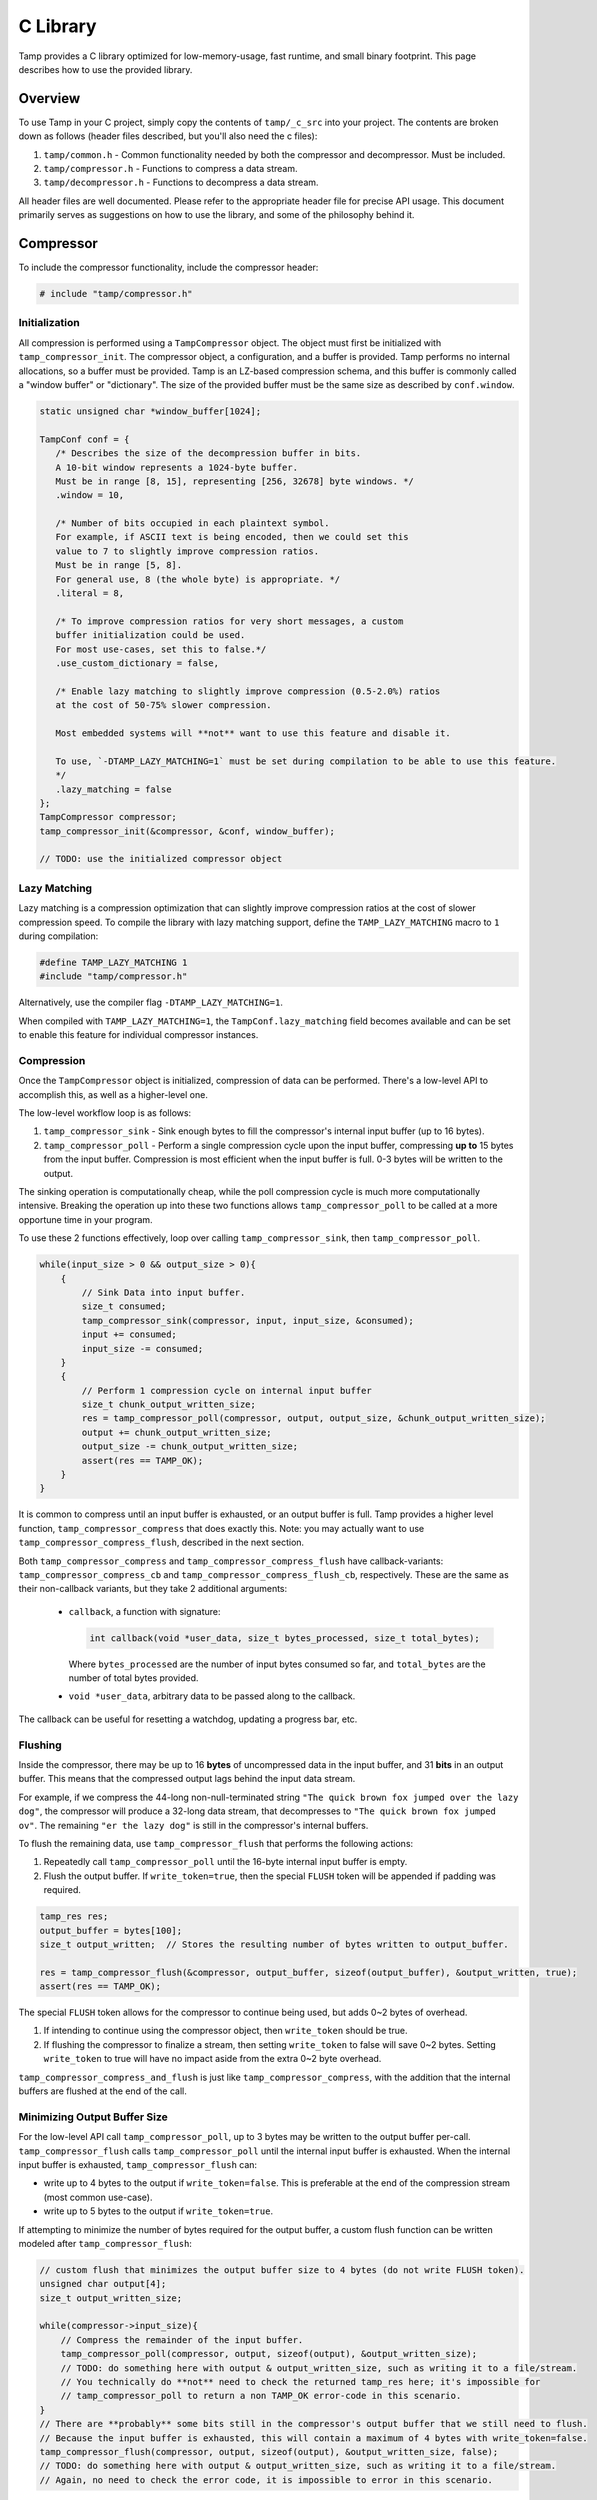 .. _C Library:

C Library
=========
Tamp provides a C library optimized for low-memory-usage, fast runtime, and small binary footprint.
This page describes how to use the provided library.

Overview
^^^^^^^^
To use Tamp in your C project, simply copy the contents of ``tamp/_c_src`` into your project.
The contents are broken down as follows (header files described, but you'll also need the c files):

1. ``tamp/common.h`` - Common functionality needed by both the compressor and decompressor. Must be included.

2. ``tamp/compressor.h`` - Functions to compress a data stream.

3. ``tamp/decompressor.h`` - Functions to decompress a data stream.

All header files are well documented.
Please refer to the appropriate header file for precise API usage.
This document primarily serves as suggestions on how to use the library, and some of the philosophy behind it.

Compressor
^^^^^^^^^^
To include the compressor functionality, include the compressor header:

.. code-block:: c

   # include "tamp/compressor.h"

Initialization
--------------
All compression is performed using a ``TampCompressor`` object.
The object must first be initialized with ``tamp_compressor_init``.
The compressor object, a configuration, and a buffer is provided.
Tamp performs no internal allocations, so a buffer must be provided.
Tamp is an LZ-based compression schema, and this buffer is commonly called a "window buffer" or "dictionary".
The size of the provided buffer must be the same size as described by ``conf.window``.


.. code-block:: c

   static unsigned char *window_buffer[1024];

   TampConf conf = {
      /* Describes the size of the decompression buffer in bits.
      A 10-bit window represents a 1024-byte buffer.
      Must be in range [8, 15], representing [256, 32678] byte windows. */
      .window = 10,

      /* Number of bits occupied in each plaintext symbol.
      For example, if ASCII text is being encoded, then we could set this
      value to 7 to slightly improve compression ratios.
      Must be in range [5, 8].
      For general use, 8 (the whole byte) is appropriate. */
      .literal = 8,

      /* To improve compression ratios for very short messages, a custom
      buffer initialization could be used.
      For most use-cases, set this to false.*/
      .use_custom_dictionary = false,

      /* Enable lazy matching to slightly improve compression (0.5-2.0%) ratios
      at the cost of 50-75% slower compression.

      Most embedded systems will **not** want to use this feature and disable it.

      To use, `-DTAMP_LAZY_MATCHING=1` must be set during compilation to be able to use this feature.
      */
      .lazy_matching = false
   };
   TampCompressor compressor;
   tamp_compressor_init(&compressor, &conf, window_buffer);

   // TODO: use the initialized compressor object


Lazy Matching
-------------
Lazy matching is a compression optimization that can slightly improve compression ratios at the cost of slower compression speed.
To compile the library with lazy matching support, define the ``TAMP_LAZY_MATCHING`` macro to ``1`` during compilation:

.. code-block:: c

   #define TAMP_LAZY_MATCHING 1
   #include "tamp/compressor.h"

Alternatively, use the compiler flag ``-DTAMP_LAZY_MATCHING=1``.

When compiled with ``TAMP_LAZY_MATCHING=1``, the ``TampConf.lazy_matching`` field becomes available and can be set to enable this feature for individual compressor instances.

Compression
-----------
Once the ``TampCompressor`` object is initialized, compression of data can be performed.
There's a low-level API to accomplish this, as well as a higher-level one.

The low-level workflow loop is as follows:

1. ``tamp_compressor_sink`` - Sink enough bytes to fill the compressor's internal input buffer (up to 16 bytes).

2. ``tamp_compressor_poll`` - Perform a single compression cycle upon the input buffer, compressing **up to** 15 bytes from the input buffer.
   Compression is most efficient when the input buffer is full. 0-3 bytes will be written to the output.

The sinking operation is computationally cheap, while the poll compression cycle is much more computationally intensive.
Breaking the operation up into these two functions allows ``tamp_compressor_poll`` to be called at a more opportune time in your program.

To use these 2 functions effectively, loop over calling ``tamp_compressor_sink``, then ``tamp_compressor_poll``.

.. code-block:: c

    while(input_size > 0 && output_size > 0){
        {
            // Sink Data into input buffer.
            size_t consumed;
            tamp_compressor_sink(compressor, input, input_size, &consumed);
            input += consumed;
            input_size -= consumed;
        }
        {
            // Perform 1 compression cycle on internal input buffer
            size_t chunk_output_written_size;
            res = tamp_compressor_poll(compressor, output, output_size, &chunk_output_written_size);
            output += chunk_output_written_size;
            output_size -= chunk_output_written_size;
            assert(res == TAMP_OK);
        }
    }

It is common to compress until an input buffer is exhausted, or an output buffer is full.
Tamp provides a higher level function, ``tamp_compressor_compress`` that does exactly this.
Note: you may actually want to use ``tamp_compressor_compress_flush``, described in the next section.

Both ``tamp_compressor_compress`` and ``tamp_compressor_compress_flush`` have callback-variants: ``tamp_compressor_compress_cb`` and ``tamp_compressor_compress_flush_cb``, respectively. These are the same as their non-callback variants, but they take 2 additional arguments:

    * ``callback``, a function with signature:

      .. code-block:: c

          int callback(void *user_data, size_t bytes_processed, size_t total_bytes);

      Where ``bytes_processed`` are the number of input bytes consumed so far, and
      ``total_bytes`` are the number of total bytes provided.

    * ``void *user_data``, arbitrary data to be passed along to the callback.

The callback can be useful for resetting a watchdog, updating a progress bar, etc.

Flushing
--------
Inside the compressor, there may be up to 16 **bytes** of uncompressed data in the input buffer, and 31 **bits** in an output buffer.
This means that the compressed output lags behind the input data stream.

For example, if we compress the 44-long non-null-terminated string ``"The quick brown fox jumped over the lazy dog"``,
the compressor will produce a 32-long data stream, that decompresses to ``"The quick brown fox jumped ov"``.
The remaining ``"er the lazy dog"`` is still in the compressor's internal buffers.

To flush the remaining data, use ``tamp_compressor_flush`` that performs the following actions:

1. Repeatedly call ``tamp_compressor_poll`` until the 16-byte internal input buffer is empty.

2. Flush the output buffer. If ``write_token=true``, then the special ``FLUSH`` token will be appended if padding was required.

.. code-block:: c

   tamp_res res;
   output_buffer = bytes[100];
   size_t output_written;  // Stores the resulting number of bytes written to output_buffer.

   res = tamp_compressor_flush(&compressor, output_buffer, sizeof(output_buffer), &output_written, true);
   assert(res == TAMP_OK);

The special ``FLUSH`` token allows for the compressor to continue being used, but adds 0~2 bytes of overhead.

1. If intending to continue using the compressor object, then ``write_token`` should be true.

2. If flushing the compressor to finalize a stream, then setting ``write_token`` to false will save 0~2 bytes.
   Setting ``write_token`` to true will have no impact aside from the extra 0~2 byte overhead.

``tamp_compressor_compress_and_flush`` is just like ``tamp_compressor_compress``, with the addition that the
internal buffers are flushed at the end of the call.

Minimizing Output Buffer Size
-----------------------------
For the low-level API call ``tamp_compressor_poll``, up to 3 bytes may be written to the output buffer per-call.
``tamp_compressor_flush`` calls ``tamp_compressor_poll`` until the internal input buffer is exhausted.
When the internal input buffer is exhausted, ``tamp_compressor_flush`` can:

* write up to 4 bytes to the output if ``write_token=false``. This is preferable at the end of the compression stream (most common use-case).

* write up to 5 bytes to the output if ``write_token=true``.

If attempting to minimize the number of bytes required for the output buffer, a custom flush function can be written
modeled after ``tamp_compressor_flush``:

.. code-block:: c

    // custom flush that minimizes the output buffer size to 4 bytes (do not write FLUSH token).
    unsigned char output[4];
    size_t output_written_size;

    while(compressor->input_size){
        // Compress the remainder of the input buffer.
        tamp_compressor_poll(compressor, output, sizeof(output), &output_written_size);
        // TODO: do something here with output & output_written_size, such as writing it to a file/stream.
        // You technically do **not** need to check the returned tamp_res here; it's impossible for
        // tamp_compressor_poll to return a non TAMP_OK error-code in this scenario.
    }
    // There are **probably** some bits still in the compressor's output buffer that we still need to flush.
    // Because the input buffer is exhausted, this will contain a maximum of 4 bytes with write_token=false.
    tamp_compressor_flush(compressor, output, sizeof(output), &output_written_size, false);
    // TODO: do something here with output & output_written_size, such as writing it to a file/stream.
    // Again, no need to check the error code, it is impossible to error in this scenario.


Without writing a custom flush routine, the maximum number of bytes (and thus, the suggested output buffer size) that can be flushed from a compressor with a full internal input buffer via ``tamp_compressor_flush`` can be calculated as:

.. math::

   max\_output\_size = \left\lceil\frac{16 + \text{window} + 16(1 + \text{literal})}{8}\right\rceil

The math for with ``write_token=true`` is more complicated, but it just so happens that in all valid configuration cases, it requires 1 more byte in the output buffer:

+---------------------+--------------------+-------------------------------------------+------------------------------------------+
| Literal Size (Bits) | Window Size (Bits) | Max Output Size write_token=false (Bytes) | Max Output Size write_token=true (Bytes) |
+=====================+====================+===========================================+==========================================+
| 5                   | 8                  | 15                                        | 16                                       |
+---------------------+--------------------+-------------------------------------------+------------------------------------------+
| 5                   | 9-15               | 16                                        | 17                                       |
+---------------------+--------------------+-------------------------------------------+------------------------------------------+
| 6                   | 8                  | 17                                        | 18                                       |
+---------------------+--------------------+-------------------------------------------+------------------------------------------+
| 6                   | 9-15               | 18                                        | 19                                       |
+---------------------+--------------------+-------------------------------------------+------------------------------------------+
| 7                   | 8                  | 19                                        | 20                                       |
+---------------------+--------------------+-------------------------------------------+------------------------------------------+
| 7                   | 9-15               | 20                                        | 21                                       |
+---------------------+--------------------+-------------------------------------------+------------------------------------------+
| 8                   | 8                  | 21                                        | 22                                       |
+---------------------+--------------------+-------------------------------------------+------------------------------------------+
| 8                   | 9-15               | 22                                        | 23                                       |
+---------------------+--------------------+-------------------------------------------+------------------------------------------+

For most applications, ``literal=8`` and ``window=10`` offers a good tradeoff, and should have an output buffer size of at least 22 bytes.

Summary
-------

.. code-block:: c

   unsigned char *window_buffer[1024];
   const unsigned char input_string[44] = "The quick brown fox jumped over the lazy dog";
   unsigned char output_buffer[64];

   TampConf conf = {.window=10, .literal=8};
   TampCompressor compressor;
   tamp_compressor_init(&compressor, &conf, window_buffer);

   size_t input_consumed_size, output_written_size;
   tamp_compressor_compress_and_flush(
        &compressor,
        output_buffer, sizeof(output_buffer), &output_written_size,
        input_string, sizeof(input_string), &input_consumed_size,
        false  // Don't write flush token
   );

   // Compressed data is now in output_buffer
   printf("Compressed size: %d\n", output_written_size);


Decompressor
^^^^^^^^^^^^
The decompressor API is much simpler than the compressor API.
To include the decompressor functionality, include the decompressor header:

.. code-block:: c

   # include "tamp/decompressor.h"

Initialization
--------------
All decompression is performed using a ``TampDecompressor`` object.
Like ``TampCompressor``, this object needs to be configured with a ``TampConf`` object.
Typically, this configuration comes from the Tamp header at the beginning of the compressed data.
Use ``tamp_decompressor_read_header`` to read the header into a ``TampConf``:

.. code-block:: c

   const unsigned char compressed_data[64];  // Imagine this contains tamp-compressed data.
   sizez_t compressed_data_size = 64;
   tamp_res res;
   TampConf conf;
   size_t compressed_consumed_size;

   // This will populate conf.
   res = tamp_decompressor_read_header(
       &conf,
       compressed_data, compressed_data_size, &compressed_consumed_size
   );
   assert(res == TAMP_OK);

   compressed_data += compressed_consumed_size;
   compressed_data_size -= compressed_consumed_size;

   // TODO: actual decompression.

Explicitly reading the header is useful if the window-buffer needs to be dynamically allocated.
The window-buffer size can be calculated as ``(1 << conf.window)``.
If a static window buffer is used, then ``tamp_decompressor_read_header`` doesn't need to be explicitly called.
``tamp_decompressor_init`` initializes the actual decompressor object, using an optionally supplied ``TampConf``.
If no ``TampConf`` is provided, then it will be automatically initialized on first ``tamp_decompressor_decompress``
call from input header data.

.. code-block:: c

   TampDecompressor decompressor;
   unsigned char window_buffer[1024];
   tamp_res res;

   // Since no TampConf is provided, the header will automatically be parsed
   // in the first tamp_decompressor_decompress call.
   res = tamp_decompressor_init(&decompressor, NULL, window_buffer);

   assert(res == TAMP_OK);

Decompression
-------------
Data decompression is straight forward:

.. code-block:: c

   const unsigned char input_data[64]; // Hypothetical input compressed data.
   size_t input_consumed_size;

   unsigned char output_data[64];  // output decompressed data
   size_t output_written_size;

   res = tamp_decompressor_decompress(
       &decompressor,
       output_data, sizeof(output_data), &output_written_size,
       input_data, sizeof(input_data), &input_consumed_size
   );
   // res could be:
   //    TAMP_INPUT_EXHAUSTED - All data in input buffer has been consumed.
   //    TAMP_OUTPUT_FULL - Output buffer is full.
   // In all situations, output_written_size and input_consumed_size is updated.

``tamp_decompressor_decompress`` has a callback-variant: ``tamp_decompressor_decompress_cb``.
These are the same as their non-callback variants, but they take 2 additional arguments:

    * ``callback``, a function with signature:

      .. code-block:: c

          int callback(void *user_data, size_t bytes_processed, size_t total_bytes);

      Where ``bytes_processed`` are the number of input bytes consumed so far, and
      ``total_bytes`` are the number of total input bytes provided.

    * ``void *user_data``, arbitrary data to be passed along to the callback.

The callback can be useful for resetting a watchdog, updating a progress bar, etc.
Compred to compression, decompression is very very fast; it is unlikely that the decompression callback feature provides significant value.
